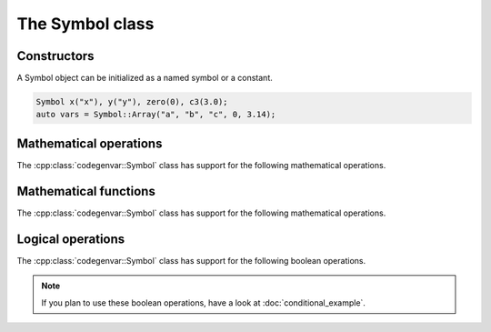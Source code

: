 ================
The Symbol class
================

.. doxygenclass:: codegenvar::Symbol

------------
Constructors
------------
A Symbol object can be initialized as a named symbol or a constant.

.. code-block:: c++

   Symbol x("x"), y("y"), zero(0), c3(3.0);
   auto vars = Symbol::Array("a", "b", "c", 0, 3.14);

.. doxygengroup:: symbol_ctors
  :content-only:
  
-----------------------
Mathematical operations
-----------------------
The :cpp:class:`codegenvar::Symbol` class has support for the following mathematical operations. 

.. doxygengroup:: symbol_math_ops
  :content-only:

----------------------
Mathematical functions
----------------------
The :cpp:class:`codegenvar::Symbol` class has support for the following mathematical operations. 

.. doxygengroup:: symbol_math_functions
  :content-only:

------------------
Logical operations
------------------
The :cpp:class:`codegenvar::Symbol` class has support for the following boolean operations. 

.. NOTE::

  If you plan to use these boolean operations, have a look at :doc:`conditional_example`.

.. doxygengroup:: symbol_logical_ops
  :content-only:
